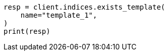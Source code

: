// This file is autogenerated, DO NOT EDIT
// indices/index-template-exists-v1.asciidoc:17

[source, python]
----
resp = client.indices.exists_template(
    name="template_1",
)
print(resp)
----
